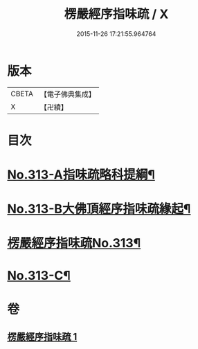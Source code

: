 #+TITLE: 楞嚴經序指味疏 / X
#+DATE: 2015-11-26 17:21:55.964764
* 版本
 |     CBETA|【電子佛典集成】|
 |         X|【卍續】    |

* 目次
* [[file:KR6j0721_001.txt::001-0395a1][No.313-A指味疏略科提綱¶]]
* [[file:KR6j0721_001.txt::0397a1][No.313-B大佛頂經序指味疏緣起¶]]
* [[file:KR6j0721_001.txt::0397b3][楞嚴經序指味疏No.313¶]]
* [[file:KR6j0721_001.txt::0411b1][No.313-C¶]]
* 卷
** [[file:KR6j0721_001.txt][楞嚴經序指味疏 1]]
